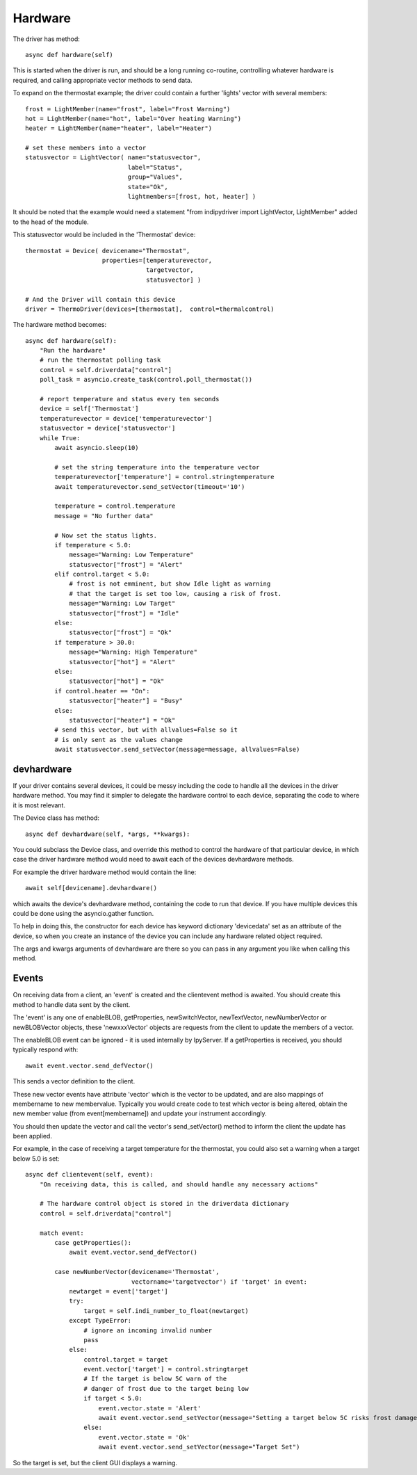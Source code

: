 Hardware
========


The driver has method::

    async def hardware(self)

This  is started when the driver is run, and should be a long running co-routine, controlling whatever hardware is required, and calling appropriate vector methods to send data.

To expand on the thermostat example; the driver could contain a further 'lights' vector with several members::

        frost = LightMember(name="frost", label="Frost Warning")
        hot = LightMember(name="hot", label="Over heating Warning")
        heater = LightMember(name="heater", label="Heater")

        # set these members into a vector
        statusvector = LightVector( name="statusvector",
                                    label="Status",
                                    group="Values",
                                    state="Ok",
                                    lightmembers=[frost, hot, heater] )

It should be noted that the example would need a statement "from indipydriver import LightVector, LightMember" added to the head of the module.

This statusvector would be included in the 'Thermostat' device::

        thermostat = Device( devicename="Thermostat",
                             properties=[temperaturevector,
                                         targetvector,
                                         statusvector] )

        # And the Driver will contain this device
        driver = ThermoDriver(devices=[thermostat],  control=thermalcontrol)


The hardware method becomes::

        async def hardware(self):
            "Run the hardware"
            # run the thermostat polling task
            control = self.driverdata["control"]
            poll_task = asyncio.create_task(control.poll_thermostat())

            # report temperature and status every ten seconds
            device = self['Thermostat']
            temperaturevector = device['temperaturevector']
            statusvector = device['statusvector']
            while True:
                await asyncio.sleep(10)

                # set the string temperature into the temperature vector
                temperaturevector['temperature'] = control.stringtemperature
                await temperaturevector.send_setVector(timeout='10')

                temperature = control.temperature
                message = "No further data"

                # Now set the status lights.
                if temperature < 5.0:
                    message="Warning: Low Temperature"
                    statusvector["frost"] = "Alert"
                elif control.target < 5.0:
                    # frost is not emminent, but show Idle light as warning
                    # that the target is set too low, causing a risk of frost.
                    message="Warning: Low Target"
                    statusvector["frost"] = "Idle"
                else:
                    statusvector["frost"] = "Ok"
                if temperature > 30.0:
                    message="Warning: High Temperature"
                    statusvector["hot"] = "Alert"
                else:
                    statusvector["hot"] = "Ok"
                if control.heater == "On":
                    statusvector["heater"] = "Busy"
                else:
                    statusvector["heater"] = "Ok"
                # send this vector, but with allvalues=False so it
                # is only sent as the values change
                await statusvector.send_setVector(message=message, allvalues=False)


devhardware
^^^^^^^^^^^

If your driver contains several devices, it could be messy including the code to handle all the devices in the driver hardware method. You may find it simpler to delegate the hardware control to each device, separating the code to where it is most relevant.

The Device class has method::

    async def devhardware(self, *args, **kwargs):

You could subclass the Device class, and override this method to control the hardware of that particular device, in which case the driver hardware method would need to await each of the devices devhardware methods.

For example the driver hardware method would contain the line::

    await self[devicename].devhardware()

which awaits the device's devhardware method, containing the code to run that device. If you have multiple devices this could be done using the asyncio.gather function.

To help in doing this, the constructor for each device has keyword dictionary 'devicedata' set as an attribute of the device, so when you create an instance of the device you can include any hardware related object required.

The args and kwargs arguments of devhardware are there so you can pass in any argument you like when calling this method.


Events
^^^^^^

On receiving data from a client, an 'event' is created and the clientevent method is awaited. You should create this method to handle data sent by the client.

The 'event' is any one of enableBLOB, getProperties, newSwitchVector, newTextVector, newNumberVector or newBLOBVector objects, these 'newxxxVector' objects are requests from the client to update the members of a vector.

The enableBLOB event can be ignored - it is used internally by IpyServer. If a getProperties is received, you should typically respond with::

    await event.vector.send_defVector()

This sends a vector definition to the client.

These new vector events have attribute 'vector' which is the vector to be updated, and are also mappings of membername to new membervalue. Typically you would create code to test which vector is being altered, obtain the new member value (from event[membername]) and update your instrument accordingly.

You should then update the vector and call the vector's send_setVector() method to inform the client the update has been applied.

For example, in the case of receiving a target temperature for the thermostat, you could also set a warning when a target below 5.0 is set::

    async def clientevent(self, event):
        "On receiving data, this is called, and should handle any necessary actions"

        # The hardware control object is stored in the driverdata dictionary
        control = self.driverdata["control"]

        match event:
            case getProperties():
                await event.vector.send_defVector()

            case newNumberVector(devicename='Thermostat',
                                 vectorname='targetvector') if 'target' in event:
                newtarget = event['target']
                try:
                    target = self.indi_number_to_float(newtarget)
                except TypeError:
                    # ignore an incoming invalid number
                    pass
                else:
                    control.target = target
                    event.vector['target'] = control.stringtarget
                    # If the target is below 5C warn of the
                    # danger of frost due to the target being low
                    if target < 5.0:
                        event.vector.state = 'Alert'
                        await event.vector.send_setVector(message="Setting a target below 5C risks frost damage")
                    else:
                        event.vector.state = 'Ok'
                        await event.vector.send_setVector(message="Target Set")


So the target is set, but the client GUI displays a warning.
